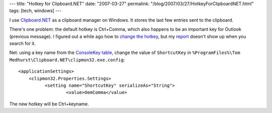 ---
title: "Hotkey for Clipboard.NET"
date: "2007-03-27"
permalink: "/blog/2007/03/27/HotkeyForClipboardNET.html"
tags: [tech, windows]
---



.. image:: https://files.bountysource.com/system/files/LibraryEntry/144/screenshot.jpg.medium.jpg
    :alt: Clipboard.NET
    :target: https://clipmon32.bountysource.com/
    :width: 320

I use `Clipboard.NET`_ as a clipboard manager on Windows.
It stores the last few entries sent to the clipboard.

There's one problem: the default hotkey is Ctrl+Comma,
which also happens to be an important key for Outlook
(previous message).
I figured out a while ago how to `change the hotkey`_,
but my `report`_ doesn't show up when you search for it.

Net: using a key name from the `ConsoleKey table`_,
change the value of ``ShortcutKey`` in 
``%ProgramFiles%\Tom Medhurst\Clipboard.NET\clipmon32.exe.config``::

    <applicationSettings>
        <clipmon32.Properties.Settings>
              <setting name="ShortcutKey" serializeAs="String">
                      <value>OemComma</value>

The new hotkey will be Ctrl+keyname.

.. _Clipboard.NET:
    https://clipmon32.bountysource.com/
.. _change the hotkey: report_
.. _report:
    https://clipmon32.bountysource.com/task/show/1213
.. _ConsoleKey table:
    http://msdn2.microsoft.com/en-us/library/system.consolekey.aspx

.. _permalink:
    /blog/2007/03/27/HotkeyForClipboardNET.html
